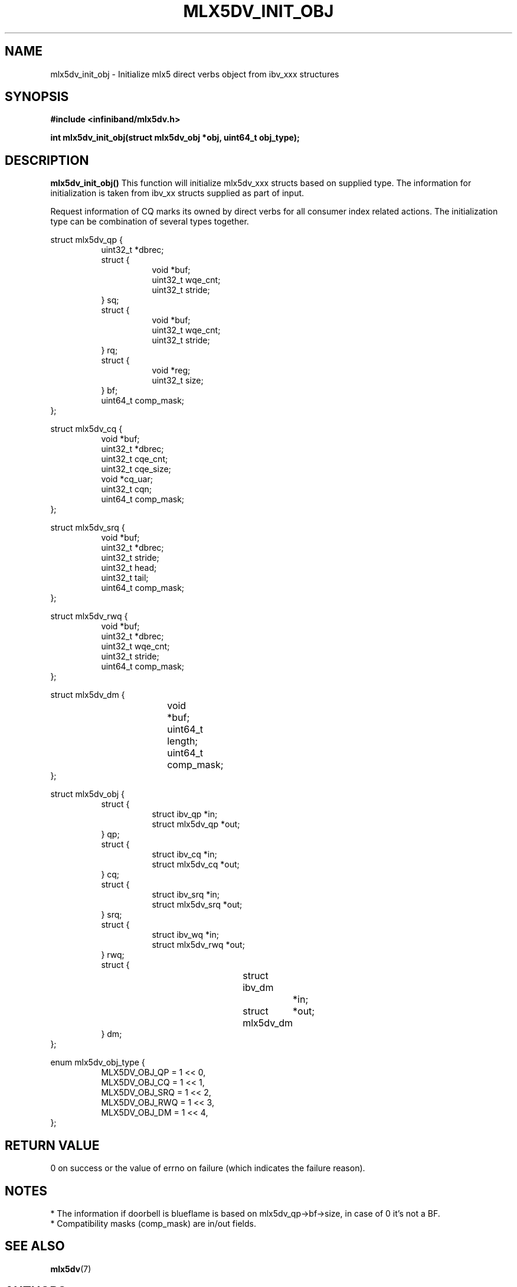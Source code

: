 .\" -*- nroff -*-
.\" Licensed under the OpenIB.org (MIT) - See COPYING.md
.\"
.TH MLX5DV_INIT_OBJ 3 2017-02-02 1.0.0
.SH "NAME"
mlx5dv_init_obj \- Initialize mlx5 direct verbs object from ibv_xxx structures
.SH "SYNOPSIS"
.nf
.B #include <infiniband/mlx5dv.h>
.sp
.BI "int mlx5dv_init_obj(struct mlx5dv_obj *obj, uint64_t obj_type);
.fi
.SH "DESCRIPTION"
.B mlx5dv_init_obj()
This function will initialize mlx5dv_xxx structs based on supplied type. The information
for initialization is taken from ibv_xx structs supplied as part of input.

Request information of CQ marks its owned by direct verbs for all consumer index
related actions. The initialization type can be combination of several types together.
.PP
.nf
struct mlx5dv_qp {
.in +8
uint32_t                *dbrec;
struct {
.in +8
void            *buf;
uint32_t        wqe_cnt;
uint32_t        stride;
.in -8
} sq;
struct {
.in +8
void            *buf;
uint32_t        wqe_cnt;
uint32_t        stride;
.in -8
} rq;
struct {
.in +8
void            *reg;
uint32_t        size;
.in -8
} bf;
uint64_t                comp_mask;
.in -8
};

struct mlx5dv_cq {
.in +8
void                    *buf;
uint32_t                *dbrec;
uint32_t                cqe_cnt;
uint32_t                cqe_size;
void                    *cq_uar;
uint32_t                cqn;
uint64_t                comp_mask;
.in -8
};

struct mlx5dv_srq {
.in +8
void                    *buf;
uint32_t                *dbrec;
uint32_t                stride;
uint32_t                head;
uint32_t                tail;
uint64_t                comp_mask;
.in -8
};

struct mlx5dv_rwq {
.in +8
void            *buf;
uint32_t        *dbrec;
uint32_t        wqe_cnt;
uint32_t        stride;
uint64_t        comp_mask;
.in -8
};

struct mlx5dv_dm {
.in +8
void		*buf;
uint64_t	length;
uint64_t	comp_mask;
.in -8
};

struct mlx5dv_obj {
.in +8
struct {
.in +8
struct ibv_qp           *in;
struct mlx5dv_qp        *out;
.in -8
} qp;
struct {
.in +8
struct ibv_cq           *in;
struct mlx5dv_cq        *out;
.in -8
} cq;
struct {
.in +8
struct ibv_srq          *in;
struct mlx5dv_srq       *out;
.in -8
} srq;
struct {
.in +8
struct ibv_wq           *in;
struct mlx5dv_rwq       *out;
.in -8
} rwq;
struct {
.in +8
struct ibv_dm		*in;
struct mlx5dv_dm	*out;
.in -8
} dm;
.in -8
};

enum mlx5dv_obj_type {
.in +8
MLX5DV_OBJ_QP   = 1 << 0,
MLX5DV_OBJ_CQ   = 1 << 1,
MLX5DV_OBJ_SRQ  = 1 << 2,
MLX5DV_OBJ_RWQ  = 1 << 3,
MLX5DV_OBJ_DM   = 1 << 4,
.in -8
};
.fi
.SH "RETURN VALUE"
0 on success or the value of errno on failure (which indicates the failure reason).
.SH "NOTES"
 * The information if doorbell is blueflame is based on mlx5dv_qp->bf->size,
in case of 0 it's not a BF.
 * Compatibility masks (comp_mask) are in/out fields.
.SH "SEE ALSO"
.BR mlx5dv (7)
.SH "AUTHORS"
.TP
Leon Romanovsky <leonro@mellanox.com>
